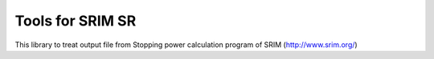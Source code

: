 #################
Tools for SRIM SR
#################

This library to treat output file from Stopping power calculation program
of SRIM (http://www.srim.org/)
